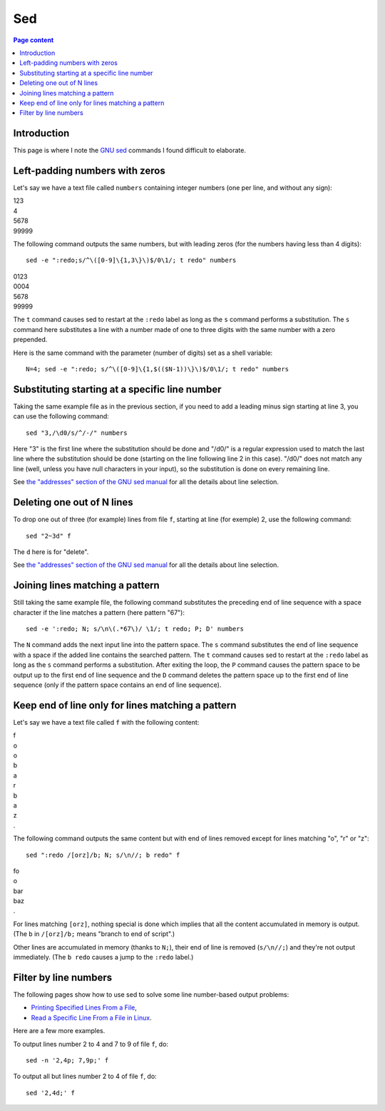 Sed
===

.. contents:: Page content
  :local:
  :backlinks: entry

.. highlight:: shell

.. index::
  single: sed


Introduction
------------

This page is where I note the `GNU sed <https://www.gnu.org/software/sed/>`_
commands I found difficult to elaborate.


Left-padding numbers with zeros
-------------------------------

.. index::
  pair: sed commands; loop
  pair: sed commands; s
  pair: sed commands; t

Let's say we have a text file called ``numbers`` containing integer numbers
(one per line, and without any sign):

| 123
| 4
| 5678
| 99999

The following command outputs the same numbers, but with leading zeros (for the
numbers having less than 4 digits)::

  sed -e ":redo;s/^\([0-9]\{1,3\}\)$/0\1/; t redo" numbers

| 0123
| 0004
| 5678
| 99999

The ``t`` command causes sed to restart at the ``:redo`` label as long as the
``s`` command performs a substitution. The ``s`` command here substitutes a
line with a number made of one to three digits with the same number with a zero
prepended.

Here is the same command with the parameter (number of digits) set as a shell
variable::

  N=4; sed -e ":redo; s/^\([0-9]\{1,$(($N-1))\}\)$/0\1/; t redo" numbers


Substituting starting at a specific line number
-----------------------------------------------

.. index::
  pair: sed commands; addresses specifications
  pair: sed commands; s

Taking the same example file as in the previous section, if you need to add a
leading minus sign starting at line 3, you can use the following command::

  sed "3,/\d0/s/^/-/" numbers

Here "3" is the first line where the substitution should be done and "/\d0/" is
a regular expression used to match the last line where the substitution should
be done (starting on the line following line 2 in this case). "/\d0/" does not
match any line (well, unless you have null characters in your input), so the
substitution is done on every remaining line.

See `the "addresses" section of the GNU sed manual
<https://www.gnu.org/software/sed/manual/html_node/sed-addresses.html#sed-addresses>`_
for all the details about line selection.


Deleting one out of N lines
---------------------------

.. index::
  pair: sed commands; addresses specifications
  pair: sed commands; d

To drop one out of three (for example) lines from file ``f``, starting at line
(for exemple) 2, use the following command::

  sed "2~3d" f

The ``d`` here is for "delete".

See `the "addresses" section of the GNU sed manual
<https://www.gnu.org/software/sed/manual/html_node/sed-addresses.html#sed-addresses>`_
for all the details about line selection.


Joining lines matching a pattern
--------------------------------

.. index::
  pair: sed commands; N
  pair: sed commands; t
  pair: sed commands; P
  pair: sed commands; D
  pair: sed commands; s

Still taking the same example file, the following command substitutes the
preceding end of line sequence with a space character if the line matches a
pattern (here pattern "67")::

  sed -e ':redo; N; s/\n\(.*67\)/ \1/; t redo; P; D' numbers

The ``N`` command adds the next input line into the pattern space. The ``s``
command substitutes the end of line sequence with a space if the added line
contains the searched pattern. The ``t`` command causes sed to restart at the
``:redo`` label as long as the ``s`` command performs a substitution. After
exiting the loop, the ``P`` command causes the pattern space to be output up to
the first end of line sequence and the ``D`` command deletes the pattern space
up to the first end of line sequence (only if the pattern space contains an end
of line sequence).


Keep end of line only for lines matching a pattern
--------------------------------------------------

.. index::
  pair: sed commands; N
  pair: sed commands; b

Let's say we have a text file called ``f`` with the following content:

| f
| o
| o
| b
| a
| r
| b
| a
| z
| .

The following command outputs the same content but with end of lines removed
except for lines matching "o", "r" or "z"::

  sed ":redo /[orz]/b; N; s/\n//; b redo" f

| fo
| o
| bar
| baz
| .

For lines matching ``[orz]``, nothing special is done which implies that all
the content accumulated in memory is output. (The ``b`` in ``/[orz]/b;`` means
"branch to end of script".)

Other lines are accumulated in memory (thanks to ``N;``), their end of line is
removed (``s/\n//;``) and they're not output immediately. (The ``b redo``
causes a jump to the ``:redo`` label.)


Filter by line numbers
----------------------

.. index::
  pair: sed commands; p
  pair: sed commands; d

The following pages show how to use sed to solve some line number-based output
problems:

* `Printing Specified Lines From a File
  <https://www.baeldung.com/linux/print-specified-lines-file>`_,
* `Read a Specific Line From a File in Linux
  <https://www.baeldung.com/linux/read-specific-line-from-file>`_.

Here are a few more examples.

To output lines number 2 to 4 and 7 to 9 of file ``f``, do::

  sed -n '2,4p; 7,9p;' f

To output all but lines number 2 to 4 of file ``f``, do::

  sed '2,4d;' f
